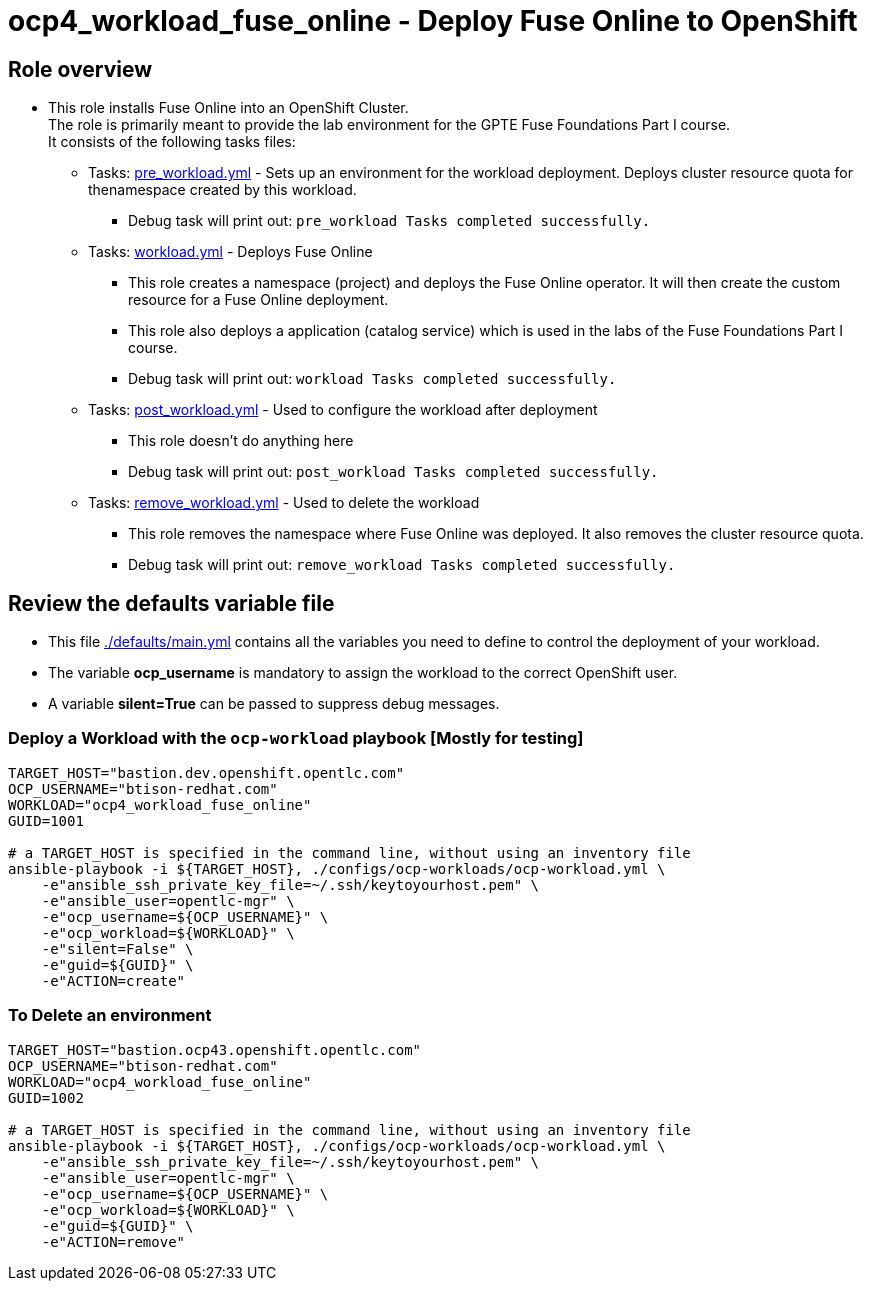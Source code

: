 = ocp4_workload_fuse_online - Deploy Fuse Online to OpenShift

== Role overview

* This role installs Fuse Online into an OpenShift Cluster. +
The role is primarily meant to provide the lab environment for the GPTE Fuse Foundations Part I course. +
It consists of the following tasks files:
** Tasks: link:./tasks/pre_workload.yml[pre_workload.yml] - Sets up an
 environment for the workload deployment. Deploys cluster resource quota for thenamespace created by this workload.
*** Debug task will print out: `pre_workload Tasks completed successfully.`

** Tasks: link:./tasks/workload.yml[workload.yml] - Deploys Fuse Online
*** This role creates a namespace (project) and deploys the Fuse Online operator. It will then create the custom resource for a Fuse Online deployment.
*** This role also deploys a application (catalog service) which is used in the labs of the Fuse Foundations Part I course.
*** Debug task will print out: `workload Tasks completed successfully.`

** Tasks: link:./tasks/post_workload.yml[post_workload.yml] - Used to
 configure the workload after deployment
*** This role doesn't do anything here
*** Debug task will print out: `post_workload Tasks completed successfully.`

** Tasks: link:./tasks/remove_workload.yml[remove_workload.yml] - Used to
 delete the workload
*** This role removes the namespace where Fuse Online was deployed. It also removes the cluster resource quota.
*** Debug task will print out: `remove_workload Tasks completed successfully.`


== Review the defaults variable file

* This file link:./defaults/main.yml[./defaults/main.yml] contains all the variables you need to define to control the deployment of your workload.
* The variable *ocp_username* is mandatory to assign the workload to the correct OpenShift user.
* A variable *silent=True* can be passed to suppress debug messages.

=== Deploy a Workload with the `ocp-workload` playbook [Mostly for testing]

----
TARGET_HOST="bastion.dev.openshift.opentlc.com"
OCP_USERNAME="btison-redhat.com"
WORKLOAD="ocp4_workload_fuse_online"
GUID=1001

# a TARGET_HOST is specified in the command line, without using an inventory file
ansible-playbook -i ${TARGET_HOST}, ./configs/ocp-workloads/ocp-workload.yml \
    -e"ansible_ssh_private_key_file=~/.ssh/keytoyourhost.pem" \
    -e"ansible_user=opentlc-mgr" \
    -e"ocp_username=${OCP_USERNAME}" \
    -e"ocp_workload=${WORKLOAD}" \
    -e"silent=False" \
    -e"guid=${GUID}" \
    -e"ACTION=create"
----

=== To Delete an environment

----
TARGET_HOST="bastion.ocp43.openshift.opentlc.com"
OCP_USERNAME="btison-redhat.com"
WORKLOAD="ocp4_workload_fuse_online"
GUID=1002

# a TARGET_HOST is specified in the command line, without using an inventory file
ansible-playbook -i ${TARGET_HOST}, ./configs/ocp-workloads/ocp-workload.yml \
    -e"ansible_ssh_private_key_file=~/.ssh/keytoyourhost.pem" \
    -e"ansible_user=opentlc-mgr" \
    -e"ocp_username=${OCP_USERNAME}" \
    -e"ocp_workload=${WORKLOAD}" \
    -e"guid=${GUID}" \
    -e"ACTION=remove"
----
